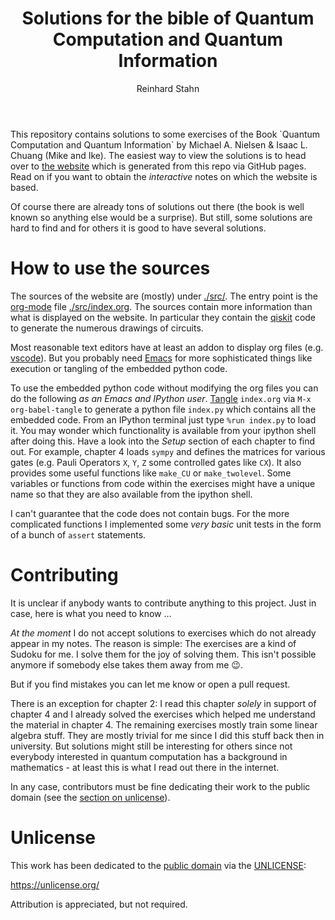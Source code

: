 #+title: Solutions for the bible of Quantum Computation and Quantum Information
#+author: Reinhard Stahn

This repository contains solutions to some exercises of the Book `Quantum Computation and Quantum
Information` by Michael A. Nielsen & Isaac L. Chuang (Mike and Ike). The easiest way to view the
solutions is to head over to [[https://rainij.github.io/solutions-qcqi-nielsen-chuang/][the website]] which is generated from this repo via GitHub pages. Read on
if you want to obtain the /interactive/ notes on which the website is based.

Of course there are already tons of solutions out there (the book is well known so anything else
would be a surprise). But still, some solutions are hard to find and for others it is good to have
several solutions.

* How to use the sources
The sources of the website are (mostly) under [[./src/]]. The entry point is the [[https://orgmode.org/][org-mode]] file
[[./src/index.org]]. The sources contain more information than what is displayed on the website. In
particular they contain the [[https://qiskit.org/][qiskit]] code to generate the numerous drawings of circuits.

Most reasonable text editors have at least an addon to display org files (e.g. [[https://vscode-org-mode.github.io/vscode-org-mode/][vscode]]). But you
probably need [[https://www.gnu.org/software/emacs/][Emacs]] for more sophisticated things like execution or tangling of the embedded python
code.

To use the embedded python code without modifying the org files you can do the following /as an
Emacs and IPython user/. [[https://en.wikipedia.org/wiki/Literate_programming][Tangle]] =index.org= via ~M-x org-babel-tangle~ to generate a python file
=index.py= which contains all the embedded code. From an IPython terminal just type ~%run index.py~
to load it. You may wonder which functionality is available from your ipython shell after doing
this. Have a look into the /Setup/ section of each chapter to find out. For example, chapter 4 loads
~sympy~ and defines the matrices for various gates (e.g. Pauli Operators ~X~, ~Y~, ~Z~ some
controlled gates like ~CX~). It also provides some useful functions like ~make_CU~ or
~make_twolevel~. Some variables or functions from code within the exercises might have a unique name
so that they are also available from the ipython shell.

I can't guarantee that the code does not contain bugs. For the more complicated functions I
implemented some /very basic/ unit tests in the form of a bunch of ~assert~ statements.

* Contributing
It is unclear if anybody wants to contribute anything to this project. Just in case, here is what
you need to know ...

/At the moment/ I do not accept solutions to exercises which do not already appear in my notes. The
reason is simple: The exercises are a kind of Sudoku for me. I solve them for the joy of solving
them. This isn't possible anymore if somebody else takes them away from me 😉.

But if you find mistakes you can let me know or open a pull request.

There is an exception for chapter 2: I read this chapter /solely/ in support of chapter 4 and I
already solved the exercises which helped me understand the material in chapter 4. The remaining
exercises mostly train some linear algebra stuff. They are mostly trivial for me since I did this
stuff back then in university. But solutions might still be interesting for others since not
everybody interested in quantum computation has a background in mathematics - at least this is what
I read out there in the internet.

In any case, contributors must be fine dedicating their work to the public domain (see the [[#unlicense][section
on unlicense]]).

* Unlicense
:PROPERTIES:
:CUSTOM_ID: unlicense
:END:
This work has been dedicated to the [[https://en.wikipedia.org/wiki/Public_domain][public domain]] via the [[file:UNLICENSE][UNLICENSE]]:

https://unlicense.org/

Attribution is appreciated, but not required.
